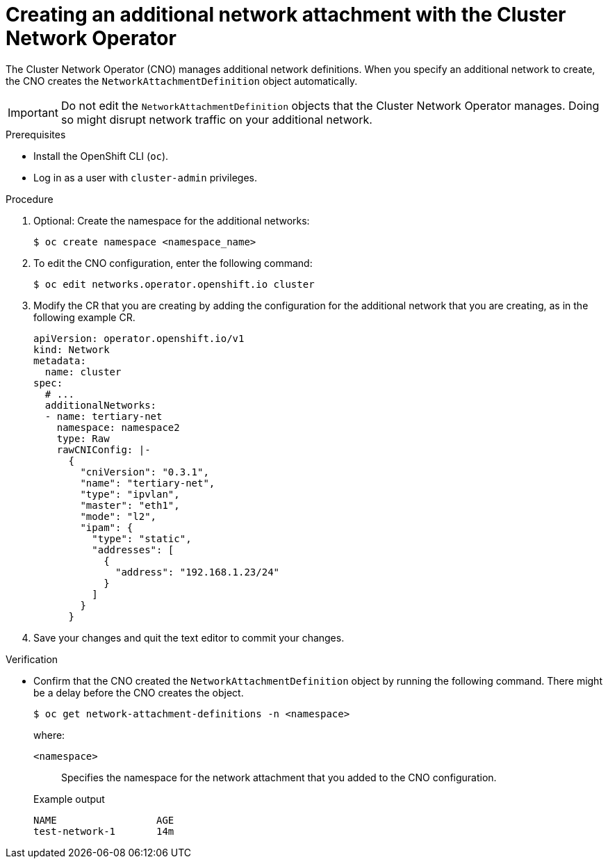 // Module included in the following assemblies:
//
// * networking/multiple_networks/configuring-additional-network.adoc

:_mod-docs-content-type: PROCEDURE
[id="nw-multus-create-network_{context}"]
= Creating an additional network attachment with the Cluster Network Operator

The Cluster Network Operator (CNO) manages additional network definitions. When
you specify an additional network to create, the CNO creates the
`NetworkAttachmentDefinition` object automatically.

[IMPORTANT]
====
Do not edit the `NetworkAttachmentDefinition` objects that the Cluster Network
Operator manages. Doing so might disrupt network traffic on your additional
network.
====

.Prerequisites

* Install the OpenShift CLI (`oc`).
* Log in as a user with `cluster-admin` privileges.

.Procedure

. Optional: Create the namespace for the additional networks:
+
[source,terminal]
----
$ oc create namespace <namespace_name>
----

. To edit the CNO configuration, enter the following command:
+
[source,terminal]
----
$ oc edit networks.operator.openshift.io cluster
----

. Modify the CR that you are creating by adding the configuration for the
additional network that you are creating, as in the following example CR.
+
[source,yaml,subs="attributes+"]
----
apiVersion: operator.openshift.io/v1
kind: Network
metadata:
  name: cluster
spec:
  # ...
  additionalNetworks:
  - name: tertiary-net
    namespace: namespace2
    type: Raw
    rawCNIConfig: |-
      {
        "cniVersion": "0.3.1",
        "name": "tertiary-net",
        "type": "ipvlan",
        "master": "eth1",
        "mode": "l2",
        "ipam": {
          "type": "static",
          "addresses": [
            {
              "address": "192.168.1.23/24"
            }
          ]
        }
      }
----

. Save your changes and quit the text editor to commit your changes.

.Verification

* Confirm that the CNO created the `NetworkAttachmentDefinition` object by running the following command. There might be a delay before the CNO creates the object.
+
[source,terminal]
----
$ oc get network-attachment-definitions -n <namespace>
----
+
--
where:

`<namespace>`:: Specifies the namespace for the network attachment that you added to the CNO configuration.
--
+
.Example output
[source,terminal]
----
NAME                 AGE
test-network-1       14m
----
